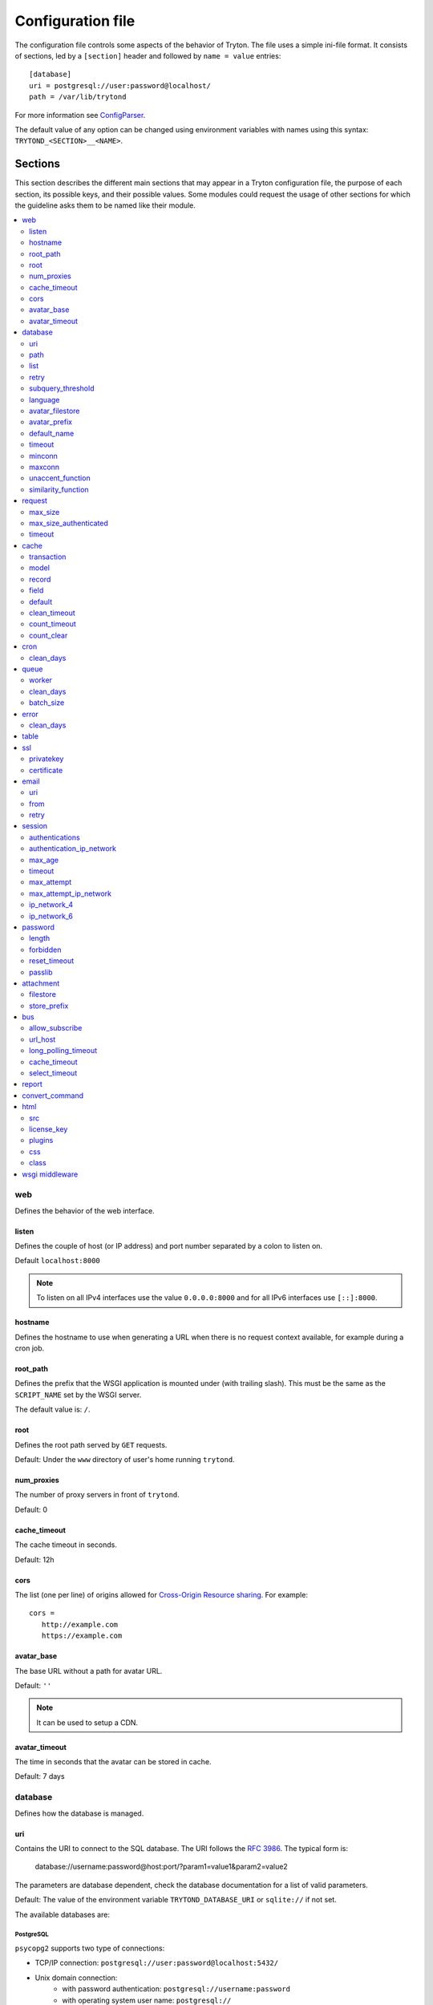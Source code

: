 .. _topics-configuration:

==================
Configuration file
==================

The configuration file controls some aspects of the behavior of Tryton.
The file uses a simple ini-file format. It consists of sections, led by a
``[section]`` header and followed by ``name = value`` entries:

.. highlight:: ini

::

    [database]
    uri = postgresql://user:password@localhost/
    path = /var/lib/trytond

For more information see ConfigParser_.

.. _ConfigParser: http://docs.python.org/2/library/configparser.html

The default value of any option can be changed using environment variables
with names using this syntax: ``TRYTOND_<SECTION>__<NAME>``.

Sections
========

This section describes the different main sections that may appear in a Tryton
configuration file, the purpose of each section, its possible keys, and their
possible values.
Some modules could request the usage of other sections for which the guideline
asks them to be named like their module.

.. contents::
   :local:
   :backlinks: entry
   :depth: 2

.. _config-web:

web
---

Defines the behavior of the web interface.

.. _config-web.listen:

listen
~~~~~~

Defines the couple of host (or IP address) and port number separated by a colon
to listen on.

Default ``localhost:8000``

.. note::
   To listen on all IPv4 interfaces use the value ``0.0.0.0:8000`` and for all
   IPv6 interfaces use ``[::]:8000``.

.. _config-web.hostname:

hostname
~~~~~~~~

Defines the hostname to use when generating a URL when there is no request
context available, for example during a cron job.

.. _config-web.root_path:

root_path
~~~~~~~~~

Defines the prefix that the WSGI application is mounted under (with trailing slash).
This must be the same as the ``SCRIPT_NAME`` set by the WSGI server.

The default value is: ``/``.

.. _config-web.root:

root
~~~~

Defines the root path served by ``GET`` requests.

Default: Under the ``www`` directory of user's home running ``trytond``.

.. _config-web.num_proxies:

num_proxies
~~~~~~~~~~~

The number of proxy servers in front of ``trytond``.

Default: 0

.. _config-web.cache_timeout:

cache_timeout
~~~~~~~~~~~~~

The cache timeout in seconds.

Default: 12h

.. _config-web.cors:

cors
~~~~

The list (one per line) of origins allowed for `Cross-Origin Resource sharing
<https://en.wikipedia.org/wiki/Cross-origin_resource_sharing>`_.
For example::

   cors =
      http://example.com
      https://example.com

.. _config-web.avatar_base:

avatar_base
~~~~~~~~~~~

The base URL without a path for avatar URL.

Default: ``''``

.. note:: It can be used to setup a CDN.


.. _config-web.avatar_timeout:

avatar_timeout
~~~~~~~~~~~~~~

The time in seconds that the avatar can be stored in cache.

Default: 7 days

.. _config-database:

database
--------

Defines how the database is managed.

.. _config-database.uri:

uri
~~~

Contains the URI to connect to the SQL database. The URI follows the :rfc:`3986`.
The typical form is:

    database://username:password@host:port/?param1=value1&param2=value2

The parameters are database dependent, check the database documentation for a
list of valid parameters.

Default: The value of the environment variable ``TRYTOND_DATABASE_URI`` or
``sqlite://`` if not set.

The available databases are:

PostgreSQL
**********

``psycopg2`` supports two type of connections:

- TCP/IP connection: ``postgresql://user:password@localhost:5432/``
- Unix domain connection:
   - with password authentication: ``postgresql://username:password``
   - with operating system user name: ``postgresql://``

Please refer to `psycopg2 for the complete specification of the URI
<https://www.psycopg.org/docs/module.html#psycopg2.connect>`_.

A list of parameters supported by PostgreSQL can be found in the
`documentation
<https://www.postgresql.org/docs/current/libpq-connect.html#LIBPQ-PARAMKEYWORDS>`__.

.. note::
   ``fallback_application_name`` parameter from aforementioned documentation can
   be set directly thanks to the ``TRYTOND_APPNAME`` environment variable.

SQLite
******

The URI is defined as ``sqlite://``

If the name of the database is ``:memory:``, the parameter ``mode`` will be set
to ``memory`` thus using a pure in-memory database.

The recognized query parameters can be found in SQLite's
`documentation
<https://www.sqlite.org/uri.html#recognized_query_parameters>`__.

.. _config-database.path:

path
~~~~

The directory where Tryton stores files and so the user running
:command:`trytond` must have write access on this directory.

Default: The :file:`db` folder under the user home directory running
:command:`trytond`.

.. _config-database.list:

list
~~~~

A boolean value to list available databases.

Default: ``True``

.. _config-database.retry:

retry
~~~~~

The number of retries when a database operational error occurs during a request.

Default: ``5``

.. _config-database.subquery_threshold:

subquery_threshold
~~~~~~~~~~~~~~~~~~

The number of records in the target relation under which a sub-query is used.

Default: ``1000``

.. _config-database.language:

language
~~~~~~~~

The main language of the database that will be used for storage in the main
table for translations.

Default: ``en``

.. _config-database.avatar_filestore:

avatar_filestore
~~~~~~~~~~~~~~~~

This configuration value indicates whether the avatars should be stored in the
:py:mod:`trytond.filestore` (``True``) or the database (``False``).

Default: ``False``

.. _config-database.avatar_prefix:

avatar_prefix
~~~~~~~~~~~~~

The prefix to use with the :ref:`FileStore <ref-filestore>` to store avatars.

Default: ``None``

.. _config-database.default_name:

default_name
~~~~~~~~~~~~

The name of the database to use for operations without a database name.
Default: ``template1`` for PostgreSQL, ``:memory:`` for SQLite.

.. _config-database.timeout:

timeout
~~~~~~~

The timeout duration in seconds after which the connections to unused databases
are closed.
Default: ``1800`` (30 minutes)

.. _config-database.minconn:

minconn
~~~~~~~

The minimum number of connections to keep in the pool (if the backend supports
pool) per process.
Default: ``1``

.. _config-database.maxconn:

maxconn
~~~~~~~

The maximum number of simultaneous connections to the database per process.
Default: ``64``

.. _config-database.unaccent_function:

unaccent_function
~~~~~~~~~~~~~~~~~

The name of the unaccent function.

Default: ``unaccent``

.. _config-database.similarity_function:

similarity_function
~~~~~~~~~~~~~~~~~~~

The name of the similarity function.

Default: ``similarity``

.. _config-request:

request
-------

.. _config-request.max_size:

max_size
~~~~~~~~

The maximum size in bytes of unauthenticated request (zero means no limit).

Default: 2MB

.. _config-request.max_size_authenticated:

max_size_authenticated
~~~~~~~~~~~~~~~~~~~~~~

The maximum size in bytes of an authenticated request (zero means no limit).

Default: 2GB

.. _config-request.timeout:

timeout
~~~~~~~

The timeout in seconds before aborting requests that have their execution time
depending on the parameters.

Default: ``60``

.. _config-cache:

cache
-----

Defines size of various cache.

.. _config-cache.transaction:

transaction
~~~~~~~~~~~

The number of contextual caches kept per transaction.

Default: ``10``

.. _config-cache.model:

model
~~~~~

The number of different model kept in the cache per transaction.

Default: ``200``

.. _config-cache.record:

record
~~~~~~

The number of record loaded kept in the cache of the list.
It can be changed locally using the ``_record_cache_size`` key in
:attr:`Transaction.context <trytond.transaction.Transaction.context>`.

Default: ``2000``

.. _config-cache.field:

field
~~~~~

The number of field to load with an ``eager`` :attr:`Field.loading
<trytond.model.fields.Field.loading>`.

Default: ``100``

.. _config-cache.default:

default
~~~~~~~

The default :attr:`~trytond.cache.Cache.size_limit` of :class:`~trytond.cache.Cache`.

Default: ``1024``

.. _config-cache.clean_timeout:

clean_timeout
~~~~~~~~~~~~~

The minimum number of seconds between two cleanings of the cache.
If the value is 0, the notification between processes will be done using
channels if the back-end supports them.

Default: ``300``

.. _config-cache.count_timeout:

count_timeout
~~~~~~~~~~~~~

The cache timeout duration in seconds of the estimation of records.

Default: ``86400`` (1 day)

.. _config-cache.count_clear:

count_clear
~~~~~~~~~~~

The number of operations after which the counting estimation of records is
cleared.

Default: ``1000``

.. _config-cron:

cron
----

.. _config-cron.clean_days:

clean_days
~~~~~~~~~~

The number of days after which scheduled task logs are removed.

Default: ``30``

.. _config-queue:

queue
-----

.. _config-queue.worker:

worker
~~~~~~

Activate asynchronous processing of the tasks. Otherwise they are performed at
the end of the requests.

Default: ``False``

.. _config-queue.clean_days:

clean_days
~~~~~~~~~~

The number of days after which processed tasks are removed.

Default: ``30``

.. _config-queue.batch_size:

batch_size
~~~~~~~~~~

The default number of the instances to process in a batch.

Default: ``20``

.. _config-error:

error
-----

.. _config-error.clean_days:

clean_days
~~~~~~~~~~

The number of days after which reported errors are removed.

Default: ``90``

.. _config-table:

table
-----

This section allows to override the default generated table name for a
:class:`~trytond.model.ModelSQL`.
The main goal is to bypass limitation on the name length of the database
backend.
For example::

    [table]
    account.invoice.line = acc_inv_line
    account.invoice.tax = acc_inv_tax

.. _config-ssl:

ssl
---

Activates SSL_ on the web interface.

.. note:: It is recommended to delegate the SSL support to a proxy.

.. _config-ssl.privatekey:

privatekey
~~~~~~~~~~

The path to the private key.

.. _config-ssl.certificate:

certificate
~~~~~~~~~~~

The path to the certificate.

.. tip::
   Set only one of ``privatekey`` or ``certificate`` to ``true`` if the SSL is
   delegated.

.. _config-email:

email
-----

.. note:: Email settings can be tested with the ``trytond-admin`` command

.. _config-email.uri:

uri
~~~

The SMTP-URL_ to connect to the SMTP server which is extended to support SSL_
and STARTTLS_.
The available protocols are:

    - ``smtp``: simple SMTP
    - ``smtp+tls``: SMTP with STARTTLS
    - ``smtps``: SMTP with SSL

The uri accepts the following additional parameters:

* ``local_hostname``: used as FQDN of the local host in the HELO/EHLO commands,
  if omited it will use the value of ``socket.getfqdn()``.
* ``timeout``: A number of seconds used as timeout for blocking operations. A
  ``socket.timeout`` will be raised when exceeded. If omited the default timeout
  will be used.


Default: ``smtp://localhost:25``

.. _config-email.from:

from
~~~~

Defines the default ``From`` address (using :rfc:`5322`) for emails sent by
Tryton.

For example::

    from: "Company Inc" <info@example.com>

Default: The login name of the :abbr:`OS (Operating System)` user.

.. _config-email.retry:

retry
~~~~~

The number of retries when the SMTP server returns a temporary error.

Default: ``5``

.. _config-session:

session
-------

.. _config-session.authentications:

authentications
~~~~~~~~~~~~~~~

A comma separated list of the authentication methods to try when attempting to
verify a user's identity. Each method is tried in turn, following the order of
the list, until one succeeds. In order to allow `multi-factor authentication`_,
individual methods can be combined together using a plus (``+``) symbol.

Example::

    authentications = password+sms,ldap

Each combined method can have options to skip them if they are met except for
the first method.
They are defined by appending their name to the method name after a question
mark (``?``) and separated by colons (``:``).

Example::

   authentications = password+sms?ip_address:device_cookie


By default, Tryton only supports the ``password`` method.  This method compares
the password entered by the user against a stored hash of the user's password.
By default, Tryton supports the ``ip_address`` and ``device_cookie`` options.
The ``ip_address`` compares the client IP address with the known network list
defined in `authentication_ip_network`_.
The ``device_cookie`` checks the client device is a known device of the user.
Other modules can define additional authentication methods and options, please
refer to their documentation for more information.

Default: ``password``

.. _config-session.authentication_ip_network:

authentication_ip_network
~~~~~~~~~~~~~~~~~~~~~~~~~

A comma separated list of known IP networks used to check for ``ip_address``
authentication method option.

Default: ``''``

.. _config-session.max_age:

max_age
~~~~~~~

The time in seconds that a session stay valid.

Default: ``2592000`` (30 days)

.. _config-session.timeout:

timeout
~~~~~~~

The time in seconds without activity before the session is no more fresh.

Default: ``300`` (5 minutes)

.. _config-session.max_attempt:

max_attempt
~~~~~~~~~~~

The maximum authentication attempt before the server answers unconditionally
``Too Many Requests`` for any other attempts. The counting is done on all
attempts over a period of ``timeout``.

Default: ``5``

.. _config-session.max_attempt_ip_network:

max_attempt_ip_network
~~~~~~~~~~~~~~~~~~~~~~

The maximum authentication attempt from the same network before the server
answers unconditionally ``Too Many Requests`` for any other attempts. The
counting is done on all attempts over a period of ``timeout``.

Default: ``300``

.. _config-session.ip_network_4:

ip_network_4
~~~~~~~~~~~~

The network prefix to apply on IPv4 address for counting the authentication
attempts.

Default: ``32``

.. _config-session.ip_network_6:

ip_network_6
~~~~~~~~~~~~

The network prefix to apply on IPv6 address for counting the authentication
attempts.

Default: ``56``

.. _config-password:

password
--------

.. _config-password.length:

length
~~~~~~

The minimal length required for the user password.

Default: ``8``

.. _config-password.forbidden:

forbidden
~~~~~~~~~

The path to a file containing one forbidden password per line.

.. _config-password.reset_timeout:

reset_timeout
~~~~~~~~~~~~~

The time in seconds until the reset password expires.

Default: ``86400`` (24h)

.. _config-password.passlib:

passlib
~~~~~~~

The path to the `INI file to load as CryptContext
<https://passlib.readthedocs.io/en/stable/narr/context-tutorial.html#loading-saving-a-cryptcontext>`_.
If no path is set, Tryton will use the schemes ``argon2``, ``scrypt``,
``bcrypt`` or ``pbkdf2_sha512``.

Default: ``None``

.. _config-attachment:

attachment
----------

Defines how to store the attachments

.. _config-attachment.filestore:

filestore
~~~~~~~~~

A boolean value to store attachment in the :ref:`FileStore <ref-filestore>`.

Default: ``True``

.. _config-attachment.store_prefix:

store_prefix
~~~~~~~~~~~~

The prefix to use with the ``FileStore``.

Default: ``None``

.. _config-bus:

bus
---

.. _config-bus.allow_subscribe:

allow_subscribe
~~~~~~~~~~~~~~~

A boolean value to allow clients to subscribe to bus channels.

Default: ``False``

.. _config-bus.url_host:

url_host
~~~~~~~~

If set redirects bus requests to the host URL.

.. _config-bus.long_polling_timeout:

long_polling_timeout
~~~~~~~~~~~~~~~~~~~~

The time in seconds to keep the connection to the client opened when using long
polling for bus messages

Default: ``300``

.. _config-bus.cache_timeout:

cache_timeout
~~~~~~~~~~~~~

The number of seconds a message should be kept by the queue before being
discarded.

Default: ``300``

.. _config-bus.select_timeout:

select_timeout
~~~~~~~~~~~~~~

The timeout duration of the select call when listening on a channel.

Default: ``5``

.. _config-report:

report
------

.. _config-report.convert_command:

convert_command
---------------

The command to convert document between formats.

The available keywords are:

   - ``%(directory)s``: the temporary working directory
   - ``%(input_format)s``: the format of the file to convert
   - ``%(input_extension)s``: the extension of the file to convert
   - ``%(input_path)s``: the path of the file to convert
   - ``%(output_format)s``: the format to which the file must be converted
   - ``%(output_extension)s``: the extension for the converted file
   - ``%(output_path)s``: the path where the converted file must be written

The command must write the result in ``%(output_path)s``.

.. _config-html:

html
----

.. _config-html.src:

src
~~~

The URL pointing to `TinyMCE <https://www.tiny.cloud/>`_ editor.

Default: ``https://cloud.tinymce.com/stable/tinymce.min.js``

.. _config-html.license_key:

license_key
~~~~~~~~~~~

The license key for TinyMCE.

Default: ``gpl``

.. _config-html.plugins:

plugins
~~~~~~~

The space separated list of TinyMCE plugins to load.
It can be overridden for specific models and fields using the names:
``plugins-<model>-<field>`` or ``plugins-<model>``.

Default: ``''``

.. _config-html.css:

css
~~~

The JSON list of CSS files to load.
It can be overridden for specific models and fields using the names:
``css-<model>-<field>`` or ``css-<model>``.

Default: ``[]``

.. _config-html.class:

class
~~~~~

The class to add on the body.
It can be overridden for specific models and fields using the names:
``class-<model>-<field>`` or ``class-<model>``.

Default: ``''``

.. _config-wsgi_middleware:

wsgi middleware
---------------

The section lists the `WSGI middleware`_ class to load.
Each middleware can be configured with a section named ``wsgi <middleware>``
containing ``args`` and ``kwargs`` options.

Example::

    [wsgi middleware]
    ie = werkzeug.contrib.fixers.InternetExplorerFix

    [wsgi ie]
    kwargs={'fix_attach': False}

.. note::
   The options can be set using environment variables with names like:
   ``TRYTOND_WSGI_<MIDDLEWARE>__<NAME>``.


.. _JSON-RPC: http://en.wikipedia.org/wiki/JSON-RPC
.. _XML-RPC: http://en.wikipedia.org/wiki/XML-RPC
.. _SMTP-URL: https://datatracker.ietf.org/doc/html/draft-earhart-url-smtp-00
.. _SSL: http://en.wikipedia.org/wiki/Secure_Sockets_Layer
.. _STARTTLS: http://en.wikipedia.org/wiki/STARTTLS
.. _WSGI middleware: https://en.wikipedia.org/wiki/Web_Server_Gateway_Interface#Specification_overview
.. _`multi-factor authentication`: https://en.wikipedia.org/wiki/Multi-factor_authentication
